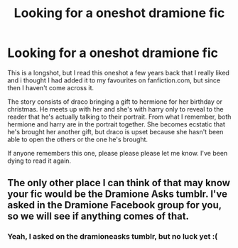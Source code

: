 #+TITLE: Looking for a oneshot dramione fic

* Looking for a oneshot dramione fic
:PROPERTIES:
:Author: perfectfluke
:Score: 5
:DateUnix: 1464816662.0
:DateShort: 2016-Jun-02
:FlairText: Request
:END:
This is a longshot, but I read this oneshot a few years back that I really liked and i thought I had added it to my favourites on fanfiction.com, but since then I haven't come across it.

The story consists of draco bringing a gift to hermione for her birthday or christmas. He meets up with her and she's with harry only to reveal to the reader that he's actually talking to their portrait. From what I remember, both hermione and harry are in the portrait together. She becomes ecstatic that he's brought her another gift, but draco is upset because she hasn't been able to open the others or the one he's brought.

If anyone remembers this one, please please please let me know. I've been dying to read it again.


** The only other place I can think of that may know your fic would be the Dramione Asks tumblr. I've asked in the Dramione Facebook group for you, so we will see if anything comes of that.
:PROPERTIES:
:Author: Meiyouxiangjiao
:Score: 2
:DateUnix: 1472441040.0
:DateShort: 2016-Aug-29
:END:

*** Yeah, I asked on the dramioneasks tumblr, but no luck yet :(
:PROPERTIES:
:Author: perfectfluke
:Score: 1
:DateUnix: 1472442470.0
:DateShort: 2016-Aug-29
:END:
